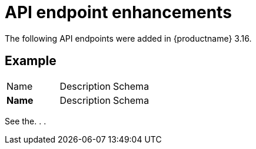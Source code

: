 :_mod-docs-content-type: REFERENCE
[id="new-api-endpoints-316"]
= API endpoint enhancements

The following API endpoints were added in {productname} 3.16.

[id="example-api"]
== Example


|===
| Name | Description | Schema 
|*Name* |Description | Schema
|===

See the. . . 